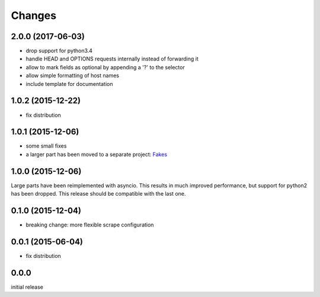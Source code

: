 Changes
=======

2.0.0 (2017-06-03)
------------------

- drop support for python3.4
- handle HEAD and OPTIONS requests internally instead of forwarding it
- allow to mark fields as optional by appending a '?' to the selector
- allow simple formatting of host names
- include template for documentation


1.0.2 (2015-12-22)
------------------

- fix distribution


1.0.1 (2015-12-06)
------------------

- some small fixes
- a larger part has been moved to a separate project:
  `Fakes <https://github.com/xi/fakes>`_


1.0.0 (2015-12-06)
------------------

Large parts have been reimplemented with asyncio.  This results in much
improved performance, but support for python2 has been dropped.  This release
should be compatible with the last one.


0.1.0 (2015-12-04)
------------------

- breaking change: more flexible scrape configuration


0.0.1 (2015-06-04)
------------------

- fix distribution


0.0.0
-----

initial release
